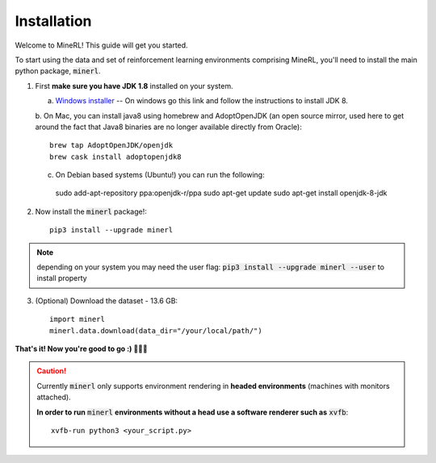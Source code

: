================
Installation
================

Welcome to MineRL! This guide will get you started.


To start using the data and set of reinforcement learning
environments comprising MineRL, you'll need to install the
main python package, :code:`minerl`.

.. _OpenJDK 8: https://openjdk.java.net/install/
.. _Windows installer: https://www.oracle.com/technetwork/java/javase/downloads/jdk8-downloads-2133151.html

1. First **make sure you have JDK 1.8** installed on your
   system.

   a. `Windows installer`_  -- On windows go this link and follow the
      instructions to install JDK 8.

   b. On Mac, you can install java8 using homebrew and AdoptOpenJDK (an open source mirror, used here to get around the fact that Java8 binaries are
   no longer available directly from Oracle)::

    brew tap AdoptOpenJDK/openjdk
    brew cask install adoptopenjdk8

   c. On Debian based systems (Ubuntu!) you can run the following::

    sudo add-apt-repository ppa:openjdk-r/ppa
    sudo apt-get update
    sudo apt-get install openjdk-8-jdk

2. Now install the :code:`minerl` package!::

        pip3 install --upgrade minerl

.. note::
        depending on your system you may need the user flag:
        :code:`pip3 install --upgrade minerl --user` to install property

3. (Optional) Download the dataset - 13.6 GB::

        import minerl
        minerl.data.download(data_dir="/your/local/path/")

**That's it! Now you're good to go :) 💯💯💯**

.. caution::
    Currently :code:`minerl` only supports environment rendering in **headed environments**
    (machines with monitors attached).


    **In order to run** :code:`minerl` **environments without a head use a software renderer
    such as** :code:`xvfb`::

        xvfb-run python3 <your_script.py>
